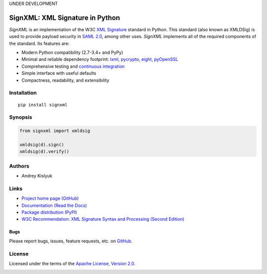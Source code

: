UNDER DEVELOPMENT

SignXML: XML Signature in Python
================================

*SignXML* is an implementation of the W3C `XML Signature <http://en.wikipedia.org/wiki/XML_Signature>`_ standard in
Python. This standard (also known as XMLDSig) is used to provide payload security in `SAML 2.0
<http://en.wikipedia.org/wiki/SAML_2.0>`_, among other uses. *SignXML* implements all of the required components of the
standard. Its features are:

* Modern Python compatibility (2.7-3.4+ and PyPy)
* Minimal and reliable dependency footprint: `lxml <https://github.com/lxml/lxml>`_, `pycrypto <https://github.com/dlitz/pycrypto>`_, `eight <https://github.com/kislyuk/eight>`_, `pyOpenSSL <https://github.com/pyca/pyopenssl>`_
* Comprehensive testing and `continuous integration <https://travis-ci.org/kislyuk/signxml>`_
* Simple interface with useful defaults
* Compactness, readability, and extensibility

Installation
------------
::

    pip install signxml

Synopsis
--------

.. code-block:: python

    from signxml import xmldsig

    xmldsig(d).sign()
    xmldsig(d).verify()

Authors
-------
* Andrey Kislyuk

Links
-----
* `Project home page (GitHub) <https://github.com/kislyuk/signxml>`_
* `Documentation (Read the Docs) <https://signxml.readthedocs.org/en/latest/>`_
* `Package distribution (PyPI) <https://warehouse.python.org/project/signxml/>`_
* `W3C Recommendation: XML Signature Syntax and Processing (Second Edition) <http://www.w3.org/TR/xmldsig-core/>`_

Bugs
~~~~
Please report bugs, issues, feature requests, etc. on `GitHub <https://github.com/kislyuk/signxml/issues>`_.

License
-------
Licensed under the terms of the `Apache License, Version 2.0 <http://www.apache.org/licenses/LICENSE-2.0>`_.

.. image:: https://travis-ci.org/kislyuk/signxml.png
        :target: https://travis-ci.org/kislyuk/signxml
.. image:: https://coveralls.io/repos/kislyuk/signxml/badge.png?branch=master
        :target: https://coveralls.io/r/kislyuk/signxml?branch=master
.. image:: https://pypip.in/v/signxml/badge.png
        :target: https://warehouse.python.org/project/signxml/
.. image:: https://pypip.in/d/signxml/badge.png
        :target: https://warehouse.python.org/project/signxml/
